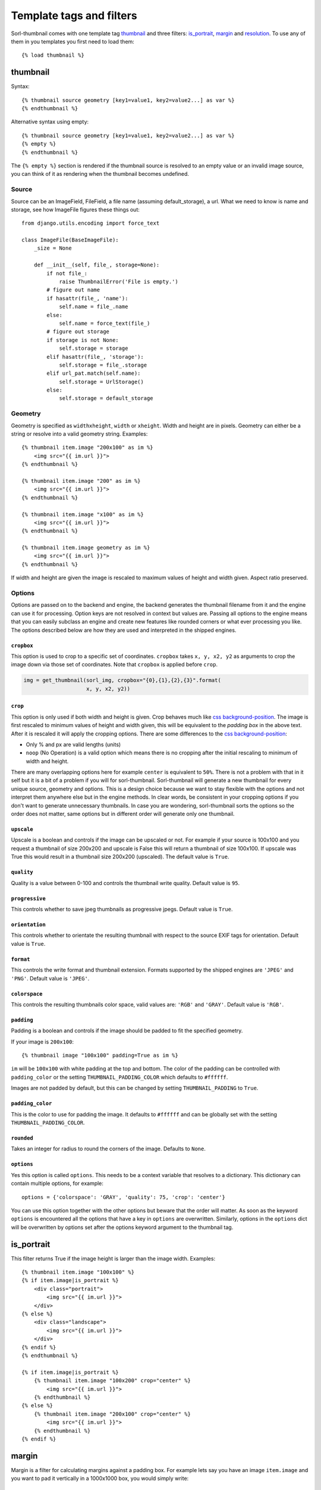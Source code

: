 *************************
Template tags and filters
*************************

.. highlight:: html+django

Sorl-thumbnail comes with one template tag `thumbnail`_ and three filters:
`is_portrait`_, `margin`_ and `resolution`_. To use any of them in you
templates you first need to load them::

    {% load thumbnail %}


.. _thumbnail:

thumbnail
=========

Syntax::

    {% thumbnail source geometry [key1=value1, key2=value2...] as var %}
    {% endthumbnail %}

Alternative syntax using empty::

    {% thumbnail source geometry [key1=value1, key2=value2...] as var %}
    {% empty %}
    {% endthumbnail %}

The ``{% empty %}`` section is rendered if the thumbnail source is resolved to
an empty value or an invalid image source, you can think of it as rendering
when the thumbnail becomes undefined.

.. _source:

Source
------

.. highlight:: python

Source can be an ImageField, FileField, a file name (assuming default_storage),
a url. What we need to know is name and storage, see how ImageFile figures
these things out::

    from django.utils.encoding import force_text

    class ImageFile(BaseImageFile):
        _size = None

        def __init__(self, file_, storage=None):
            if not file_:
                raise ThumbnailError('File is empty.')
            # figure out name
            if hasattr(file_, 'name'):
                self.name = file_.name
            else:
                self.name = force_text(file_)
            # figure out storage
            if storage is not None:
                self.storage = storage
            elif hasattr(file_, 'storage'):
                self.storage = file_.storage
            elif url_pat.match(self.name):
                self.storage = UrlStorage()
            else:
                self.storage = default_storage

Geometry
--------

.. highlight:: html+django

Geometry is specified as ``widthxheight``, ``width`` or ``xheight``.
Width and height are in pixels. Geometry can either be a string or resolve
into a valid geometry string. Examples::

    {% thumbnail item.image "200x100" as im %}
        <img src="{{ im.url }}">
    {% endthumbnail %}

    {% thumbnail item.image "200" as im %}
        <img src="{{ im.url }}">
    {% endthumbnail %}

    {% thumbnail item.image "x100" as im %}
        <img src="{{ im.url }}">
    {% endthumbnail %}

    {% thumbnail item.image geometry as im %}
        <img src="{{ im.url }}">
    {% endthumbnail %}

If width and height are given the image is rescaled to maximum values of height
and width given. Aspect ratio preserved.


Options
-------
Options are passed on to the backend and engine, the backend generates the
thumbnail filename from it and the engine can use it for processing. Option
keys are not resolved in context but values are. Passing all options to the
engine means that you can easily subclass an engine and create new features
like rounded corners or what ever processing you like. The options described
below are how they are used and interpreted in the shipped engines.

``cropbox``
^^^^^^^^^^^
This option is used to crop to a specific set of coordinates. ``cropbox`` takes
``x, y, x2, y2`` as arguments to crop the image down via those set of coordinates.
Note that ``cropbox`` is applied before ``crop``.

.. code-block:: python
    
    img = get_thumbnail(sorl_img, cropbox="{0},{1},{2},{3}".format(
                        x, y, x2, y2))

``crop``
^^^^^^^^
This option is only used if both width and height is given. Crop behaves much
like `css background-position`_.  The image is first rescaled to minimum values
of height and width given, this will be equivalent to the `padding box` in the
above text. After it is rescaled it will apply the cropping options. There are
some differences to the `css background-position`_:

- Only % and px are valid lengths (units)
- ``noop`` (No Operation) is a valid option which means there is no
  cropping after the initial rescaling to minimum of width and height.

There are many overlapping options here for example ``center`` is equivalent to
``50%``. There is not a problem with that in it self but it is a bit of a
problem if you will for sorl-thumbnail. Sorl-thumbnail will generate a new
thumbnail for every unique source, geometry and options.  This is a design
choice because we want to stay flexible with the options and not interpret them
anywhere else but in the engine methods. In clear words, be consistent in your
cropping options if you don't want to generate unnecessary thumbnails. In case
you are wondering, sorl-thumbnail sorts the options so the order does not
matter, same options but in different order will generate only one thumbnail.

``upscale``
^^^^^^^^^^^
Upscale is a boolean and controls if the image can be upscaled or not. For
example if your source is 100x100 and you request a thumbnail of size 200x200
and upscale is False this will return a thumbnail of size 100x100. If upscale
was True this would result in a thumbnail size 200x200 (upscaled). The default
value is ``True``.

``quality``
^^^^^^^^^^^
Quality is a value between 0-100 and controls the thumbnail write quality.
Default value is ``95``.

``progressive``
^^^^^^^^^^^^^^^
This controls whether to save jpeg thumbnails as progressive jpegs. Default
value is ``True``.

``orientation``
^^^^^^^^^^^^^^^
This controls whether to orientate the resulting thumbnail with respect to the
source EXIF tags for orientation. Default value is ``True``.

``format``
^^^^^^^^^^
This controls the write format and thumbnail extension. Formats supported by
the shipped engines are ``'JPEG'`` and ``'PNG'``. Default value is ``'JPEG'``.

``colorspace``
^^^^^^^^^^^^^^
This controls the resulting thumbnails color space, valid values are: ``'RGB'``
and ``'GRAY'``. Default value is ``'RGB'``.

``padding``
^^^^^^^^^^^
Padding is a boolean and controls if the image should be padded to fit the
specified geometry.

If your image is ``200x100``::

  {% thumbnail image "100x100" padding=True as im %}

``im`` will be ``100x100`` with white padding at the top and bottom. The color
of the padding can be controlled with ``padding_color`` or the setting
``THUMBNAIL_PADDING_COLOR`` which defaults to ``#ffffff``.

Images are not padded by default, but this can be changed by setting
``THUMBNAIL_PADDING`` to ``True``.

``padding_color``
^^^^^^^^^^^^^^^^^
This is the color to use for padding the image. It defaults to ``#ffffff`` and
can be globally set with the setting ``THUMBNAIL_PADDING_COLOR``.

``rounded``
^^^^^^^^^^^^
Takes an integer for radius to round the corners of the image. Defaults to ``None``.

``options``
^^^^^^^^^^^
Yes this option is called ``options``. This needs to be a context variable that
resolves to a dictionary. This dictionary can contain multiple options, for
example::

    options = {'colorspace': 'GRAY', 'quality': 75, 'crop': 'center'}

You can use this option together with the other options but beware that the
order will matter. As soon as the keyword ``options`` is encountered all the
options that have a key in ``options`` are overwritten. Similarly, options in
the ``options`` dict will be overwritten by options set after the options
keyword argument to the thumbnail tag.


is_portrait
===========
This filter returns True if the image height is larger than the image width.
Examples::

    {% thumbnail item.image "100x100" %}
    {% if item.image|is_portrait %}
        <div class="portrait">
            <img src="{{ im.url }}">
        </div>
    {% else %}
        <div class="landscape">
            <img src="{{ im.url }}">
        </div>
    {% endif %}
    {% endthumbnail %}

    {% if item.image|is_portrait %}
        {% thumbnail item.image "100x200" crop="center" %}
            <img src="{{ im.url }}">
        {% endthumbnail %}
    {% else %}
        {% thumbnail item.image "200x100" crop="center" %}
            <img src="{{ im.url }}">
        {% endthumbnail %}
    {% endif %}


margin
======
Margin is a filter for calculating margins against a padding box. For example
lets say you have an image ``item.image`` and you want to pad it vertically in
a 1000x1000 box, you would simply write::

    <div class="millxmill">
        <img src="{{ item.image.url }}" style="margin:{{ item.image|margin:"1000x1000" }}">
    </div>

The above is a rather synthetic example the more common use case is when you want
boxes of images of a certain size but you do not want to crop them::

    {% for profile in profiles %}
    <div>
        {% thumbnail profile.photo "100x100" as im %}
            <img src="{{ im.url }}" style="margin:{{ im|margin:"100x100" }}">
        {% empty %}
            <img src="ghost100x100.jpg">
        {% endthumbnail %}
    </div>
    {% enfor %}

The more problematic is to get the top margin, however the margin filter
outputs all values.

.. _css background-position: http://www.w3.org/TR/CSS2/colors.html#propdef-background-position

resolution
==========
Resolution is a filter for obtaining alternative resolution versions of the
thumbnail.  Your provided resolution must be one of the
``THUMBNAIL_ALTERNATIVE_RESOLUTIONS`` settings values (default: no alternative resolutions)

For example, let's say you have an image ``item.image`` and you want to
get the 2x DPI version of it.  You would simply write::

    <div class="millxmill">
        <img src="{{ item.image.url|resolution:"2x" }}">
    </div>
